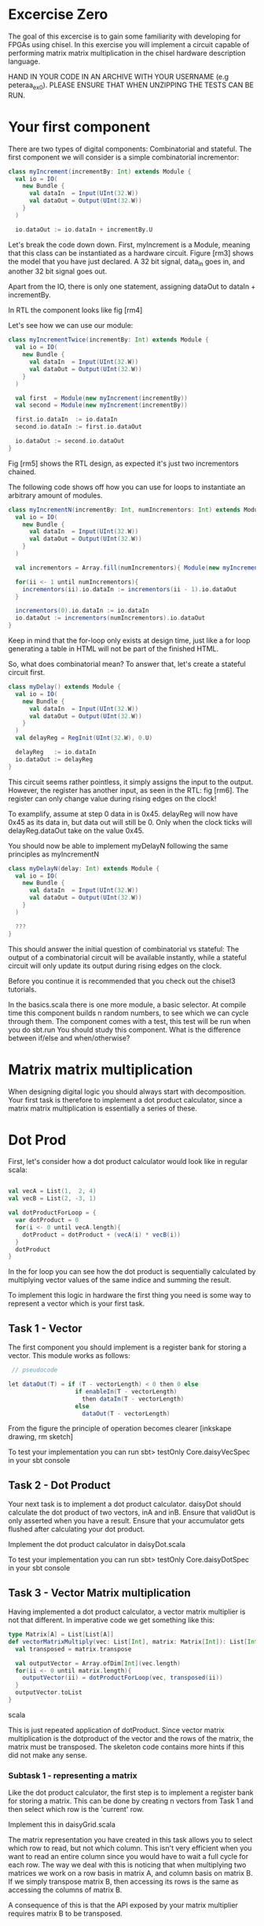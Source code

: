 * Excercise Zero
  The goal of this excercise is to gain some familiarity with developing for 
  FPGAs using chisel. 
  In this exercise you will implement a circuit capable of performing matrix 
  matrix multiplication in the chisel hardware description language.
  
  HAND IN YOUR CODE IN AN ARCHIVE WITH YOUR USERNAME (e.g peteraa_ex0).
  PLEASE ENSURE THAT WHEN UNZIPPING THE TESTS CAN BE RUN.

* Your first component
  There are two types of digital components: Combinatorial and stateful.
  The first component we will consider is a simple combinatorial incrementor:
  
  #+begin_src scala
    class myIncrement(incrementBy: Int) extends Module {
      val io = IO(
        new Bundle {
          val dataIn  = Input(UInt(32.W))
          val dataOut = Output(UInt(32.W))
        }
      )

      io.dataOut := io.dataIn + incrementBy.U
  #+end_src
  
  Let's break the code down down. First, myIncrement is a Module, meaning that
  this class can be instantiated as a hardware circuit.
  Figure [rm3] shows the model that you have just declared.
  A 32 bit signal, data_in goes in, and another 32 bit signal goes out.
  
  Apart from the IO, there is only one statement, assigning dataOut to dataIn + 
  incrementBy.
  
  In RTL the component looks like fig [rm4]
  
  Let's see how we can use our module:
  #+begin_src scala
    class myIncrementTwice(incrementBy: Int) extends Module {
      val io = IO(
        new Bundle {
          val dataIn  = Input(UInt(32.W))
          val dataOut = Output(UInt(32.W))
        }
      )

      val first  = Module(new myIncrement(incrementBy))
      val second = Module(new myIncrement(incrementBy))

      first.io.dataIn  := io.dataIn
      second.io.dataIn := first.io.dataOut

      io.dataOut := second.io.dataOut
    }
  #+end_src
  
  Fig [rm5] shows the RTL design, as expected it's just two incrementors 
  chained.
  
  The following code shows off how you can use for loops to instantiate an
  arbitrary amount of modules.
  #+begin_src scala
    class myIncrementN(incrementBy: Int, numIncrementors: Int) extends Module {
      val io = IO(
        new Bundle {
          val dataIn  = Input(UInt(32.W))
          val dataOut = Output(UInt(32.W))
        }
      )

      val incrementors = Array.fill(numIncrementors){ Module(new myIncrement(incrementBy)) }

      for(ii <- 1 until numIncrementors){
        incrementors(ii).io.dataIn := incrementors(ii - 1).io.dataOut
      }

      incrementors(0).io.dataIn := io.dataIn
      io.dataOut := incrementors(numIncrementors).io.dataOut
    }
  #+end_src
  Keep in mind that the for-loop only exists at design time, just like a for loop
  generating a table in HTML will not be part of the finished HTML.
  
  So, what does combinatorial mean?
  To answer that, let's create a stateful circuit first.

  #+begin_src scala
    class myDelay() extends Module {
      val io = IO(
        new Bundle {
          val dataIn  = Input(UInt(32.W))
          val dataOut = Output(UInt(32.W))
        }
      )
      val delayReg = RegInit(UInt(32.W), 0.U)

      delayReg   := io.dataIn
      io.dataOut := delayReg
    }
  #+end_src
  
  This circuit seems rather pointless, it simply assigns the input to the output.
  However, the register has another input, as seen in the RTL: fig [rm6].
  The register can only change value during rising edges on the clock!
  
  To examplify, assume at step 0 data in is 0x45. 
  delayReg will now have 0x45 as its data in, but data out will still be 0.
  Only when the clock ticks will delayReg.dataOut take on the value 0x45.
  
  You should now be able to implement myDelayN following the same principles as
  myIncrementN
  
  #+begin_src scala
    class myDelayN(delay: Int) extends Module {
      val io = IO(
        new Bundle {
          val dataIn  = Input(UInt(32.W))
          val dataOut = Output(UInt(32.W))
        }
      )
    
      ???
    }
  #+end_src

  This should answer the initial question of combinatorial vs stateful: 
  The output of a combinatorial circuit will be available instantly, while 
  a stateful circuit will only update its output during rising edges on the 
  clock.
  
  Before you continue it is recommended that you check out the chisel3
  tutorials.
  
  In the basics.scala there is one more module, a basic selector.
  At compile time this component builds n random numbers, to see which we can
  cycle through them.
  The component comes with a test, this test will be run when you do sbt.run
  You should study this component. What is the difference between if/else and 
  when/otherwise?
  
* Matrix matrix multiplication
  When designing digital logic you should always start with decomposition.
  Your first task is therefore to implement a dot product calculator, since 
  a matrix matrix multiplication is essentially a series of these.
  
* Dot Prod
  First, let's consider how a dot product calculator would look like in regular
  scala:
  
  #+begin_src scala

    val vecA = List(1,  2, 4)
    val vecB = List(2, -3, 1)

    val dotProductForLoop = {
      var dotProduct = 0
      for(i <- 0 until vecA.length){
        dotProduct = dotProduct + (vecA(i) * vecB(i))
      }
      dotProduct
    }
  #+end_src

  In the for loop you can see how the dot product is sequentially
  calculated by multiplying vector values of the same indice and summing the
  result.
  
  To implement this logic in hardware the first thing you need is some way to
  represent a vector which is your first task.
  
** Task 1 - Vector
   The first component you should implement is a register bank for storing a vector.
   This module works as follows:
     #+begin_src scala
    // pseudocode

   let dataOut(T) = if (T - vectorLength) < 0 then 0 else
                      if enableIn(T - vectorLength) 
                        then dataIn(T - vectorLength)
                      else
                        dataOut(T - vectorLength)
         #+end_src      
   From the figure the principle of operation becomes clearer [inkskape drawing, rm sketch]
   
   To test your implementation you can run 
   sbt> testOnly Core.daisyVecSpec 
   in your sbt console
   
** Task 2 - Dot Product
   Your next task is to implement a dot product calculator. daisyDot should
   calculate the dot product of two vectors, inA and inB. Ensure that validOut
   is only asserted when you have a result. Ensure that your accumulator gets
   flushed after calculating your dot product.
   
   Implement the dot product calculator in daisyDot.scala
   
   To test your implementation you can run 
   sbt> testOnly Core.daisyDotSpec
   in your sbt console

** Task 3 - Vector Matrix multiplication
   Having implemented a dot product calculator, a vector matrix multiplier is
   not that different. In imperative code we get something like this:
   
   #+begin_src scala
   type Matrix[A] = List[List[A]]
   def vectorMatrixMultiply(vec: List[Int], matrix: Matrix[Int]): List[Int] = {
     val transposed = matrix.transpose
 
     val outputVector = Array.ofDim[Int](vec.length)
     for(ii <- 0 until matrix.length){
       outputVector(ii) = dotProductForLoop(vec, transposed(ii))
     }
     outputVector.toList
   }
   #+end_src scala
   
   This is just repeated application of dotProduct. Since vector matrix
   multiplication is the dotproduct of the vector and the rows of the matrix,
   the matrix must be transposed.
   The skeleton code contains more hints if this did not make any sense.
   
*** Subtask 1 - representing a matrix
    Like the dot product calculator, the first step is to implement a register
    bank for storing a matrix. This can be done by creating n vectors from Task
    1 and then select which row is the 'current' row.
    
    Implement this in daisyGrid.scala
    
    The matrix representation you have created in this task allows you to select
    which row to read, but not which column. This isn't very efficient when you
    want to read an entire column since you would have to wait a full cycle for
    each row. The way we deal with this is noticing that when multiplying two
    matrices we work on a row basis in matrix A, and column basis on matrix B.
    If we simply transpose matrix B, then accessing its rows is the same as
    accessing the columns of matrix B.
    
    A consequence of this is that the API exposed by your matrix multiplier
    requires matrix B to be transposed.

*** Subtask 2 - vector matrix multiplication
    You now have the necessary pieces to create a vector matrix multiplier.
    Your implementation should have a vector and a matrix (grid).
    Input for the vector is in order, input for the matrix is transposed.
    
    Implement this in daisyVecMat.scala

** Task 4 - Matrix Matrix multiplication
   You can now implement a matrix matrix multiplier.
   You can (and should) reuse the code for this module from the vector matrix
   multiplier.

   Implement this in daisyMatMul.scala
   
   When all tests are green you are good to go.

** Bonus exercise - Introspection on code quality and design choices
   This "exercise" has no deliverable, but you should spend some time thinking about
   what parts gave you most trouble and what you can do to change your approach.
   
   In addition, the implementation you were railroaded into has a flaw that lead to 
   unescessary code duplication when going from a vector matrix multiplier to a matrix 
   matrix multiplier.
   
   Why did this happen, and how could this have been avoided?
